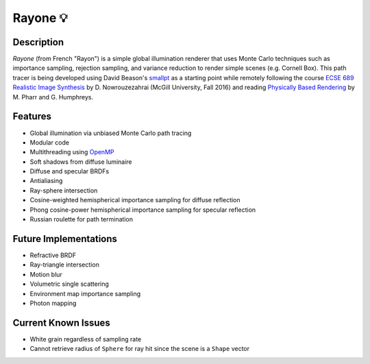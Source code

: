 Rayone 💡
========

Description
-----------------
*Rayone* (from French "Rayon") is a simple global illumination renderer that uses Monte Carlo techniques such as importance sampling, rejection sampling, and variance reduction to render simple scenes (e.g. Cornell Box). This path tracer is being developed using David Beason's `smallpt`_ as a starting point while remotely following the course `ECSE 689 Realistic Image Synthesis`_ by D. Nowrouzezahrai (McGill University, Fall 2016) and reading `Physically Based Rendering`_ by M. Pharr and G. Humphreys.

Features
--------
* Global illumination via unbiased Monte Carlo path tracing
* Modular code
* Multithreading using `OpenMP`_
* Soft shadows from diffuse luminaire
* Diffuse and specular BRDFs
* Antialiasing
* Ray-sphere intersection
* Cosine-weighted hemispherical importance sampling for diffuse reflection
* Phong cosine-power hemispherical importance sampling for specular reflection
* Russian roulette for path termination

Future Implementations
----------------------
* Refractive BRDF
* Ray-triangle intersection
* Motion blur
* Volumetric single scattering
* Environment map importance sampling
* Photon mapping

Current Known Issues
--------------------
* White grain regardless of sampling rate
* Cannot retrieve radius of ``Sphere`` for ray hit since the scene is a ``Shape`` vector

.. _smallpt: http://www.kevinbeason.com/smallpt
.. _Physically Based Rendering: http://pbrt.org
.. _ECSE 689 Realistic Image Synthesis: http://www.cim.mcgill.ca/~derek/ecse689.html
.. _OpenMP: http://openmp.org/wp

